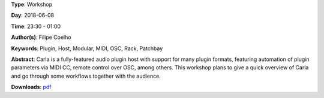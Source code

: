 .. title: Carla Plugin Host - Feature overview and workflows
.. slug: 24
.. date: 
.. tags: Plugin, Host, Modular, MIDI, OSC, Rack, Patchbay
.. category: Workshop
.. link: 
.. description: 
.. type: text

**Type**: Workshop

**Day**: 2018-06-08

**Time**: 23:30 - 01:00

**Author(s)**: Filipe Coelho

**Keywords**: Plugin, Host, Modular, MIDI, OSC, Rack, Patchbay

**Abstract**: 
Carla is a fully-featured audio plugin host with support for many plugin formats, featuring automation of plugin parameters via MIDI CC, remote control over OSC, among others.
This workshop plans to give a quick overview of Carla and go through some workflows together with the audience.

**Downloads**: `pdf </files/pdf/24.pdf>`_ 
